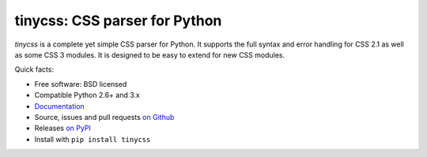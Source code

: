 tinycss: CSS parser for Python
==============================

*tinycss* is a complete yet simple CSS parser for Python. It supports the full
syntax and error handling for CSS 2.1 as well as some CSS 3 modules.
It is designed to be easy to extend for new CSS modules.


Quick facts:

* Free software: BSD licensed
* Compatible Python 2.6+ and 3.x
* `Documentation <http://packages.python.org/tinycss/>`_
* Source, issues and pull requests `on Github
  <https://github.com/SimonSapin/tinycss/>`_
* Releases `on PyPI <http://pypi.python.org/pypi/tinycss>`_
* Install with ``pip install tinycss``
